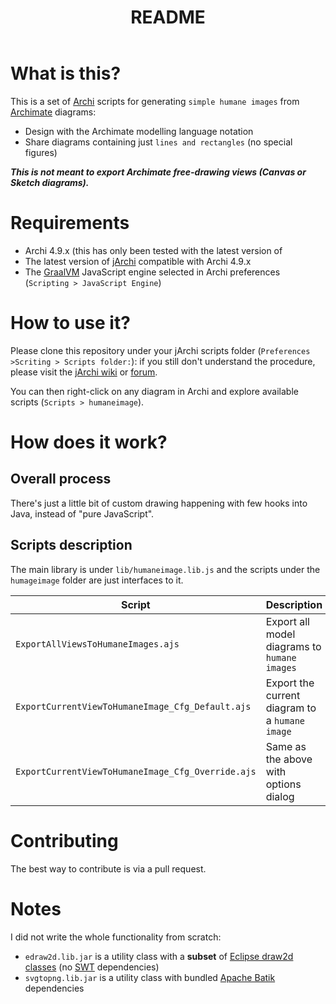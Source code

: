 #+TITLE: README

* What is this?

This is a set of [[https://www.archimatetool.com/][Archi]] scripts for generating =simple humane images= from [[https://en.wikipedia.org/wiki/ArchiMate][Archimate]] diagrams:
- Design with the Archimate modelling language notation
- Share diagrams containing just =lines and rectangles= (no special figures)

[[./images/to_humane_image_scaled.png]]


/*This is not meant to export Archimate free-drawing views (Canvas or Sketch diagrams).*/

* Requirements

- Archi 4.9.x (this has only been tested with the latest version of
- The latest version of [[https://www.archimatetool.com/plugins/#jArchi][jArchi]] compatible with Archi 4.9.x
- The [[https://www.graalvm.org/][GraalVM]] JavaScript engine selected in Archi preferences (=Scripting > JavaScript Engine=)

* How to use it?

Please clone this repository under your jArchi scripts folder (=Preferences >Scriting > Scripts folder:=): if you still don't understand the procedure, please visit the [[https://github.com/archimatetool/archi-scripting-plugin/wiki/jArchi-Quick-Start][jArchi wiki]] or [[https://forum.archimatetool.com/index.php?board=5.0][forum]].

You can then right-click on any diagram in Archi and explore available scripts (=Scripts > humaneimage=).

* How does it work?


** Overall process

There's just a little bit of custom drawing happening with few hooks into Java, instead of "pure JavaScript".

[[./images/humane_image_process.png]]

** Scripts description

The main library is under =lib/humaneimage.lib.js= and the scripts under the =humageimage= folder are just interfaces to it.

|---------------------------------------------------+------------------------------------------------|
| Script                                            | Description                                    |
|---------------------------------------------------+------------------------------------------------|
| =ExportAllViewsToHumaneImages.ajs=                | Export all model diagrams to =humane images=   |
| =ExportCurrentViewToHumaneImage_Cfg_Default.ajs=  | Export the current diagram to a =humane image= |
| =ExportCurrentViewToHumaneImage_Cfg_Override.ajs= | Same as the above with options dialog          |
|---------------------------------------------------+------------------------------------------------|

* Contributing

The best way to contribute is via a pull request.

* Notes

I did not write the whole functionality from scratch:
- =edraw2d.lib.jar= is a utility class with a *subset* of [[https://github.com/eclipse/gef-legacy/tree/master/org.eclipse.draw2d][Eclipse draw2d classes]] (no [[https://www.eclipse.org/swt/][SWT]] dependencies)
- =svgtopng.lib.jar= is a utility class with bundled [[https://xmlgraphics.apache.org/batik/][Apache Batik]] dependencies
